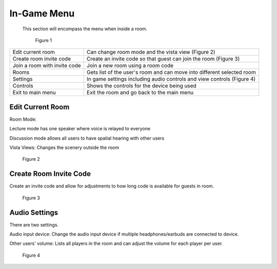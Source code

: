 ------------
In-Game Menu
------------

 This section will encompass the menu when inside a room. 


 .. Figure:: _images/ingamemenu1.png
   :height: 400
   :width: 600


   Figure 1


+------------------------------+------------------------------------------------------------------------+
| Edit current room            | Can change room mode and the vista view (Figure 2)                     |
+------------------------------+------------------------------------------------------------------------+
| Create room invite code      | Create an invite code so that guest can join the room (Figure 3)       |
+------------------------------+------------------------------------------------------------------------+
| Join a room with invite code | Join a new room using a room code                                      |
+------------------------------+------------------------------------------------------------------------+
| Rooms                        | Gets list of the user's room and can move into different selected room |
+------------------------------+------------------------------------------------------------------------+
| Settings                     | In game settings including audio controls and view controls (Figure 4) |
+------------------------------+------------------------------------------------------------------------+
| Controls                     | Shows the controls for the device being used                           |
+------------------------------+------------------------------------------------------------------------+
| Exit to main menu            | Exit the room and go back to the main menu                             |
+------------------------------+------------------------------------------------------------------------+


Edit Current Room
-----------------

Room Mode: 


Lecture mode has one speaker where voice is relayed to everyone


Discussion mode allows all users to have spatial hearing with other users


Vista Views: Changes the scenery outside the room


.. Figure:: _images/ingamemenu2.png
   :height: 400
   :width: 600


   Figure 2


Create Room Invite Code
-----------------------

Create an invite code and allow for adjustments to how long code is available for guests in room. 


.. Figure:: _images/ingamemenu3.png
   :height: 400
   :width: 600


   Figure 3


Audio Settings
--------------

There are two settings.


Audio input device: Change the audio input device if multiple headphones/earbuds are connected to device. 


Other users' volume: Lists all players in the room and can adjust the volume for each player per user.

.. Figure:: _images/ingamemenu4.png
   :height: 400
   :width: 600


   Figure 4
